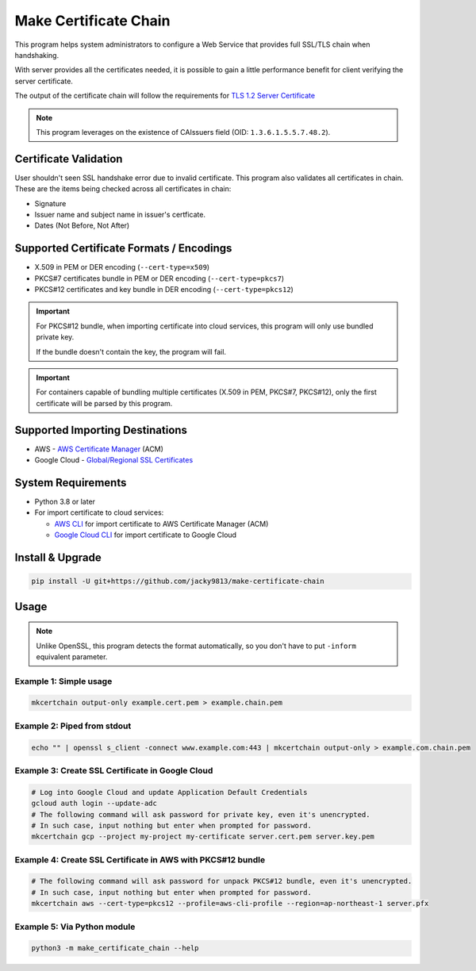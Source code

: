 ======================
Make Certificate Chain
======================

.. image:: https://github.com/jacky9813/make-certificate-chain/actions/workflows/test.yml/badge.svg

.. _TLS 1.2 Server Certificate: https://datatracker.ietf.org/doc/html/rfc5246#section-7.4.2

This program helps system administrators to configure a Web Service that provides full SSL/TLS 
chain when handshaking.

With server provides all the certificates needed, it is possible to gain a little performance 
benefit for client verifying the server certificate.

The output of the certificate chain will follow the requirements for `TLS 1.2 Server Certificate`_

.. note:: 
    This program leverages on the existence of CAIssuers field 
    (OID: ``1.3.6.1.5.5.7.48.2``).


Certificate Validation
======================

User shouldn't seen SSL handshake error due to invalid certificate. This program also validates
all certificates in chain. These are the items being checked across all certificates in chain:

- Signature
- Issuer name and subject name in issuer's certficate.
- Dates (Not Before, Not After)


Supported Certificate Formats / Encodings
=========================================

- X.509 in PEM or DER encoding (``--cert-type=x509``)

- PKCS#7 certificates bundle in PEM or DER encoding (``--cert-type=pkcs7``)

- PKCS#12 certificates and key bundle in DER encoding (``--cert-type=pkcs12``)

.. important::
    For PKCS#12 bundle, when importing certificate into cloud services, this program will only
    use bundled private key.

    If the bundle doesn't contain the key, the program will fail.

.. important::
    For containers capable of bundling multiple certificates (X.509 in PEM, PKCS#7, PKCS#12),
    only the first certificate will be parsed by this program.


Supported Importing Destinations
================================

.. _AWS Certificate Manager: https://docs.aws.amazon.com/acm/latest/userguide/import-certificate-api-cli.html
.. _Global/Regional SSL Certificates: https://cloud.google.com/load-balancing/docs/ssl-certificates/self-managed-certs

- AWS - `AWS Certificate Manager`_ (ACM)

- Google Cloud - `Global/Regional SSL Certificates`_


System Requirements
===================

.. _AWS CLI: https://docs.aws.amazon.com/cli/latest/userguide/getting-started-install.html
.. _Google Cloud CLI: https://cloud.google.com/sdk/docs/install

- Python 3.8 or later

- For import certificate to cloud services:

  - `AWS CLI`_ for import certificate to AWS Certificate Manager (ACM)

  - `Google Cloud CLI`_ for import certificate to Google Cloud


Install & Upgrade
=================

.. code-block:: shell

    pip install -U git+https://github.com/jacky9813/make-certificate-chain


Usage
=====

.. note::

    Unlike OpenSSL, this program detects the format automatically, so you don't have to put
    ``-inform`` equivalent parameter.

Example 1: Simple usage
-----------------------

.. code-block:: shell

    mkcertchain output-only example.cert.pem > example.chain.pem


Example 2: Piped from stdout
----------------------------

.. code-block:: shell

    echo "" | openssl s_client -connect www.example.com:443 | mkcertchain output-only > example.com.chain.pem

Example 3: Create SSL Certificate in Google Cloud
-------------------------------------------------

.. code-block:: shell

    # Log into Google Cloud and update Application Default Credentials
    gcloud auth login --update-adc
    # The following command will ask password for private key, even it's unencrypted.
    # In such case, input nothing but enter when prompted for password.
    mkcertchain gcp --project my-project my-certificate server.cert.pem server.key.pem

Example 4: Create SSL Certificate in AWS with PKCS#12 bundle
------------------------------------------------------------

.. code-block:: shell

    # The following command will ask password for unpack PKCS#12 bundle, even it's unencrypted.
    # In such case, input nothing but enter when prompted for password.
    mkcertchain aws --cert-type=pkcs12 --profile=aws-cli-profile --region=ap-northeast-1 server.pfx

Example 5: Via Python module
----------------------------

.. code-block:: shell

    python3 -m make_certificate_chain --help

